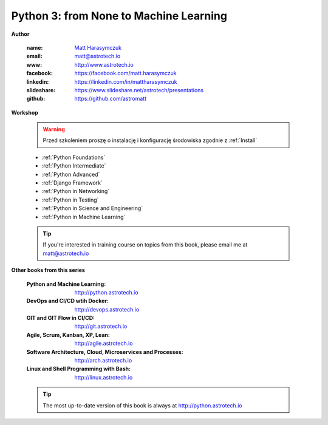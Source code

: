 #######################################
Python 3: from None to Machine Learning
#######################################


**Author**

    :name: `Matt Harasymczuk <http://astrotech.io>`_
    :email: matt@astrotech.io
    :www: http://www.astrotech.io
    :facebook: https://facebook.com/matt.harasymczuk
    :linkedin: https://linkedin.com/in/mattharasymczuk
    :slideshare: https://www.slideshare.net/astrotech/presentations
    :github: https://github.com/astromatt


**Workshop**

    .. warning:: Przed szkoleniem proszę o instalację i konfigurację środowiska zgodnie z :ref:`Install`

    * :ref:`Python Foundations`
    * :ref:`Python Intermediate`
    * :ref:`Python Advanced`
    * :ref:`Django Framework`
    * :ref:`Python in Networking`
    * :ref:`Python in Testing`
    * :ref:`Python in Science and Engineering`
    * :ref:`Python in Machine Learning`

    .. tip:: If you're interested in training course on topics from this book, please email me at matt@astrotech.io


**Other books from this series**

    :Python and Machine Learning: http://python.astrotech.io
    :DevOps and CI/CD wtih Docker: http://devops.astrotech.io
    :GIT and GIT Flow in CI/CD: http://git.astrotech.io
    :Agile, Scrum, Kanban, XP, Lean: http://agile.astrotech.io
    :Software Architecture, Cloud, Microservices and Processes: http://arch.astrotech.io
    :Linux and Shell Programming with Bash: http://linux.astrotech.io

    .. tip:: The most up-to-date version of this book is always at http://python.astrotech.io

